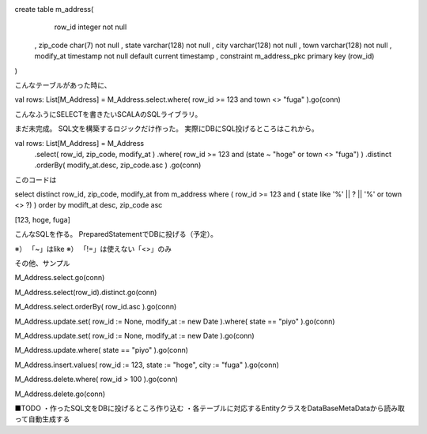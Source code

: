 create table m_address(
    row_id integer not null
  , zip_code char(7) not null
  , state varchar(128) not null
  , city varchar(128) not null
  , town varchar(128) not null
  , modify_at timestamp not null default current timestamp
  , constraint m_address_pkc primary key (row_id)
)

こんなテーブルがあった時に、

val rows: List[M_Address] = M_Address.select.where( row_id >= 123 and town <> "fuga" ).go(conn)

こんなふうにSELECTを書きたいSCALAのSQLライブラリ。


まだ未完成。
SQL文を構築するロジックだけ作った。
実際にDBにSQL投げるところはこれから。



val rows: List[M_Address] = M_Address
  .select( row_id, zip_code, modify_at )
  .where( row_id >= 123 and (state ~ "hoge" or town <> "fuga") )
  .distinct
  .orderBy( modify_at.desc, zip_code.asc )
  .go(conn)

このコードは

select distinct row_id, zip_code, modify_at
from m_address
where ( row_id >= 123 and ( state like '%' || ? || '%' or town <> ?) )
order by modift_at desc, zip_code asc

[123, hoge, fuga]

こんなSQLを作る。
PreparedStatementでDBに投げる（予定）。

※） 「~」はlike
※） 「!=」は使えない「<>」のみ


その他、サンプル

M_Address.select.go(conn)

M_Address.select(row_id).distinct.go(conn)

M_Address.select.orderBy( row_id.asc ).go(conn)

M_Address.update.set( row_id := None, modify_at := new Date ).where( state == "piyo" ).go(conn)

M_Address.update.set( row_id := None, modify_at := new Date ).go(conn)

M_Address.update.where( state == "piyo" ).go(conn)

M_Address.insert.values( row_id := 123, state := "hoge", city := "fuga" ).go(conn)

M_Address.delete.where( row_id > 100 ).go(conn)

M_Address.delete.go(conn)



■TODO
・作ったSQL文をDBに投げるところ作り込む
・各テーブルに対応するEntityクラスをDataBaseMetaDataから読み取って自動生成する


